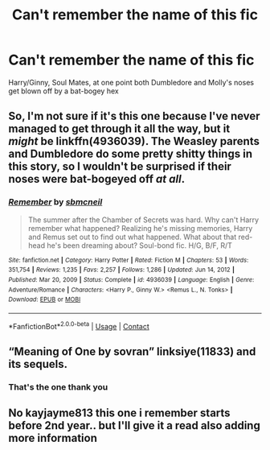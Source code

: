 #+TITLE: Can't remember the name of this fic

* Can't remember the name of this fic
:PROPERTIES:
:Author: r0hanc
:Score: 5
:DateUnix: 1612203219.0
:DateShort: 2021-Feb-01
:FlairText: What's That Fic?
:END:
Harry/Ginny, Soul Mates, at one point both Dumbledore and Molly's noses get blown off by a bat-bogey hex


** So, I'm not sure if it's this one because I've never managed to get through it all the way, but it /might/ be linkffn(4936039). The Weasley parents and Dumbledore do some pretty shitty things in this story, so I wouldn't be surprised if their noses were bat-bogeyed off /at all/.
:PROPERTIES:
:Author: kayjayme813
:Score: 2
:DateUnix: 1612216656.0
:DateShort: 2021-Feb-02
:END:

*** [[https://www.fanfiction.net/s/4936039/1/][*/Remember/*]] by [[https://www.fanfiction.net/u/1816754/sbmcneil][/sbmcneil/]]

#+begin_quote
  The summer after the Chamber of Secrets was hard. Why can't Harry remember what happened? Realizing he's missing memories, Harry and Remus set out to find out what happened. What about that red-head he's been dreaming about? Soul-bond fic. H/G, B/F, R/T
#+end_quote

^{/Site/:} ^{fanfiction.net} ^{*|*} ^{/Category/:} ^{Harry} ^{Potter} ^{*|*} ^{/Rated/:} ^{Fiction} ^{M} ^{*|*} ^{/Chapters/:} ^{53} ^{*|*} ^{/Words/:} ^{351,754} ^{*|*} ^{/Reviews/:} ^{1,235} ^{*|*} ^{/Favs/:} ^{2,257} ^{*|*} ^{/Follows/:} ^{1,286} ^{*|*} ^{/Updated/:} ^{Jun} ^{14,} ^{2012} ^{*|*} ^{/Published/:} ^{Mar} ^{20,} ^{2009} ^{*|*} ^{/Status/:} ^{Complete} ^{*|*} ^{/id/:} ^{4936039} ^{*|*} ^{/Language/:} ^{English} ^{*|*} ^{/Genre/:} ^{Adventure/Romance} ^{*|*} ^{/Characters/:} ^{<Harry} ^{P.,} ^{Ginny} ^{W.>} ^{<Remus} ^{L.,} ^{N.} ^{Tonks>} ^{*|*} ^{/Download/:} ^{[[http://www.ff2ebook.com/old/ffn-bot/index.php?id=4936039&source=ff&filetype=epub][EPUB]]} ^{or} ^{[[http://www.ff2ebook.com/old/ffn-bot/index.php?id=4936039&source=ff&filetype=mobi][MOBI]]}

--------------

*FanfictionBot*^{2.0.0-beta} | [[https://github.com/FanfictionBot/reddit-ffn-bot/wiki/Usage][Usage]] | [[https://www.reddit.com/message/compose?to=tusing][Contact]]
:PROPERTIES:
:Author: FanfictionBot
:Score: 1
:DateUnix: 1612216675.0
:DateShort: 2021-Feb-02
:END:


** “Meaning of One by sovran” linksiye(11833) and its sequels.
:PROPERTIES:
:Author: ceplma
:Score: 2
:DateUnix: 1612248334.0
:DateShort: 2021-Feb-02
:END:

*** That's the one thank you
:PROPERTIES:
:Author: r0hanc
:Score: 2
:DateUnix: 1612263238.0
:DateShort: 2021-Feb-02
:END:


** No kayjayme813 this one i remember starts before 2nd year.. but I'll give it a read also adding more information
:PROPERTIES:
:Author: r0hanc
:Score: 2
:DateUnix: 1612263129.0
:DateShort: 2021-Feb-02
:END:
